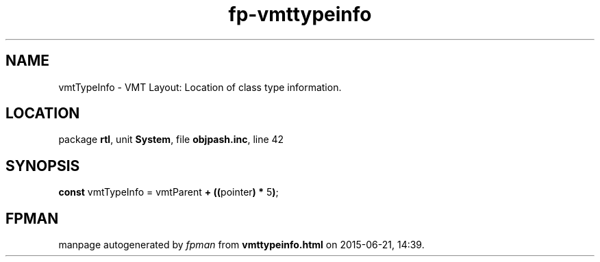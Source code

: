 .\" file autogenerated by fpman
.TH "fp-vmttypeinfo" 3 "2014-03-14" "fpman" "Free Pascal Programmer's Manual"
.SH NAME
vmtTypeInfo - VMT Layout: Location of class type information.
.SH LOCATION
package \fBrtl\fR, unit \fBSystem\fR, file \fBobjpash.inc\fR, line 42
.SH SYNOPSIS
\fBconst\fR vmtTypeInfo = vmtParent \fB+\fR \fB(\fR\fB(\fRpointer\fB)\fR \fB*\fR 5\fB)\fR;

.SH FPMAN
manpage autogenerated by \fIfpman\fR from \fBvmttypeinfo.html\fR on 2015-06-21, 14:39.

